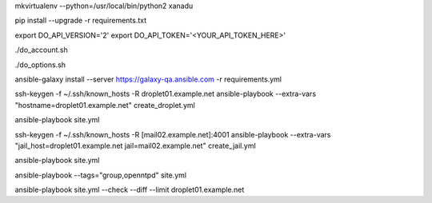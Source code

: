 .. create a virtual environment
mkvirtualenv --python=/usr/local/bin/python2 xanadu

.. install/update requirements
pip install --upgrade -r requirements.txt

.. store api-related info in environment variables
export DO_API_VERSION='2'
export DO_API_TOKEN='<YOUR_API_TOKEN_HERE>'

.. display Digital Ocean account details
./do_account.sh

.. display Digital Ocean options
./do_options.sh

.. retrieve required roles from Ansible Galaxy
ansible-galaxy install --server https://galaxy-qa.ansible.com -r requirements.yml

.. deploy variables safely.
.. symbolic link ansible/host_vars points to ../../ansible_variables/host_vars
.. this allows keeping sensitive values version-controlled in a separate repository


.. create an empty inventory file

.. create droplet01
ssh-keygen -f ~/.ssh/known_hosts -R droplet01.example.net
ansible-playbook --extra-vars "hostname=droplet01.example.net" create_droplet.yml

.. add droplet01.example.net to your inventory file
.. you can now access droplet01.example.net with 'ssh -A root@droplet01.example.net'

.. configure droplet01.example.net
ansible-playbook site.yml

.. create jail mail02.example.net on droplet01.example.net
ssh-keygen -f ~/.ssh/known_hosts -R [mail02.example.net]:4001
ansible-playbook --extra-vars "jail_host=droplet01.example.net jail=mail02.example.net" create_jail.yml

.. add mail02.example.net to your inventory file
.. you can now access mail02.example.net with 'ssh -Ap 4001 root@mail02.example.net'

.. configure all hosts, including jail mail02.example.net
ansible-playbook site.yml

.. run group when specifying tags
ansible-playbook --tags="group,openntpd" site.yml

.. You can dry-run a diffed playbook limited to a specific host
ansible-playbook site.yml --check --diff --limit droplet01.example.net
